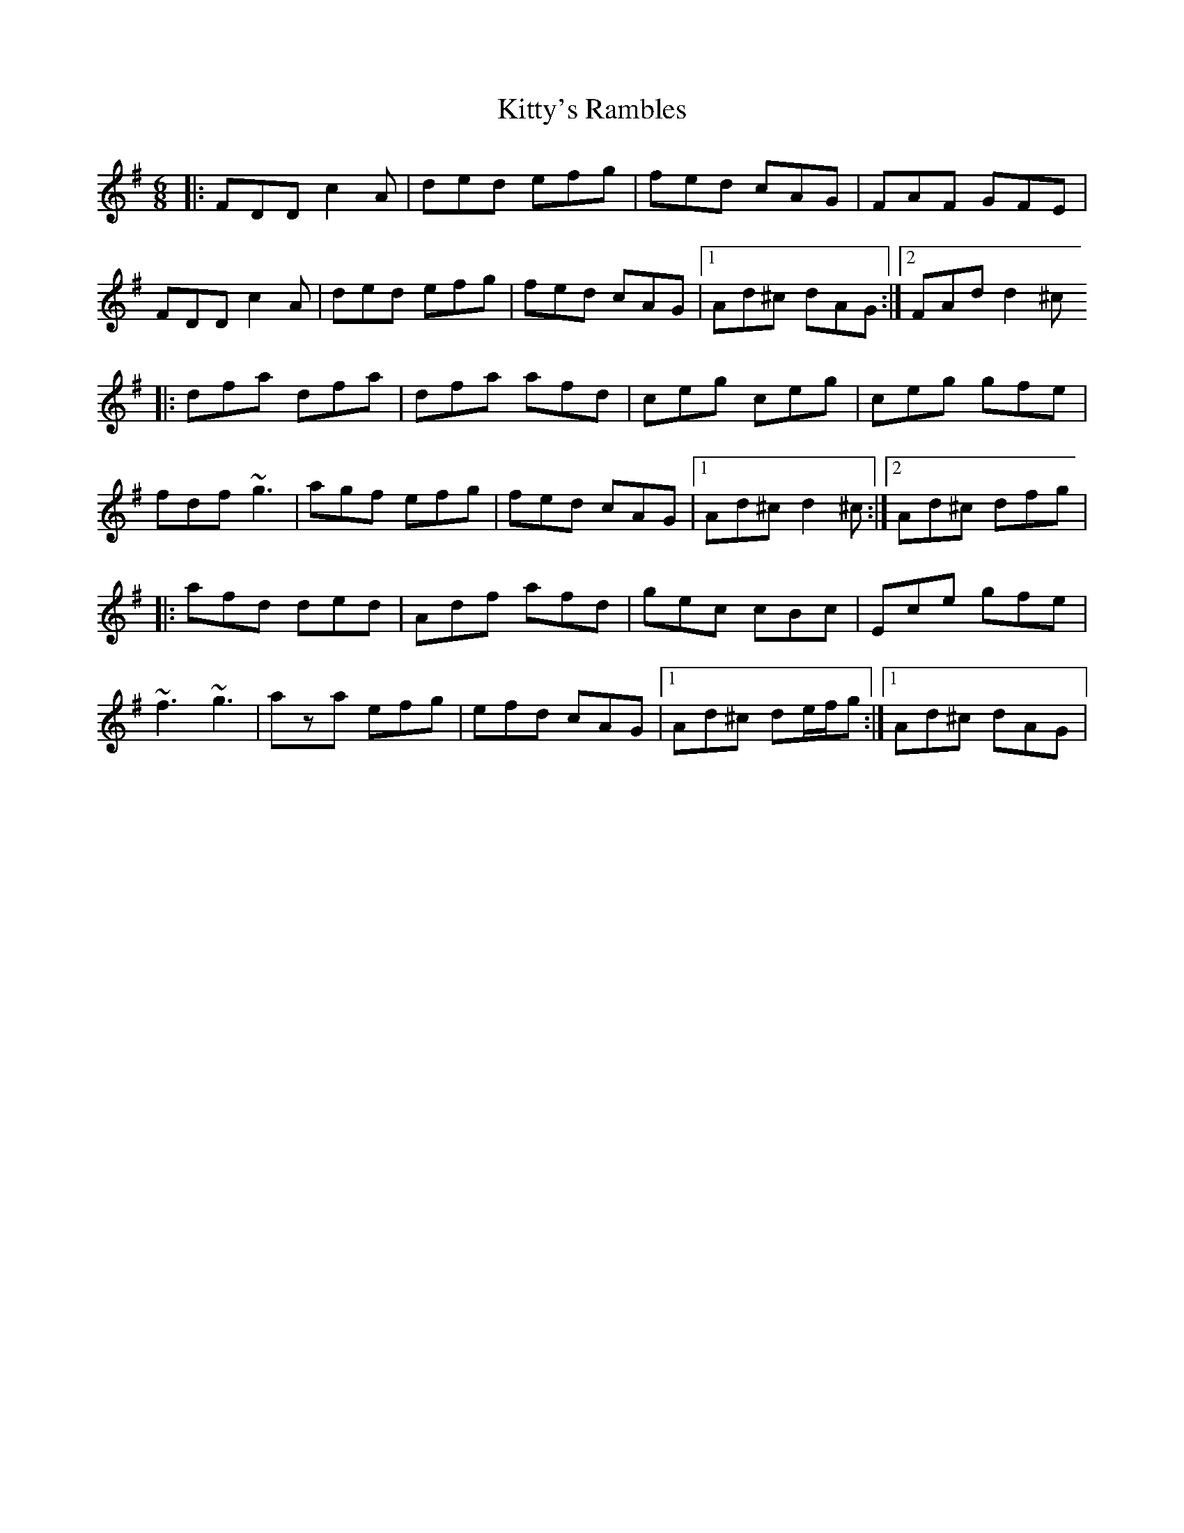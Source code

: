 X: 3
T: Kitty's Rambles
Z: gian marco
S: https://thesession.org/tunes/1843#setting15274
R: jig
M: 6/8
L: 1/8
K: Dmix
|:FDD c2A|ded efg|fed cAG|FAF GFE|FDD c2A|ded efg|fed cAG|1Ad^c dAG:|2FAd d2^c|:dfa dfa|dfa afd|ceg ceg|ceg gfe|fdf ~g3|agf efg|fed cAG|1Ad^c d2^c:|2Ad^c dfg||:afd ded|Adf afd|gec cBc|Ece gfe|~f3 ~g3|aza efg|efd cAG|1Ad^c de/f/g:|1Ad^c dAG|
